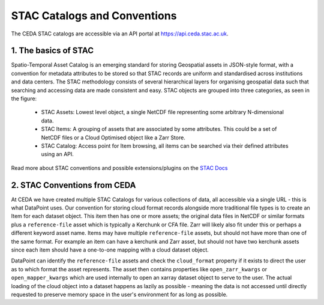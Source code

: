 =============================
STAC Catalogs and Conventions
=============================

The CEDA STAC catalogs are accessible via an API portal at https://api.ceda.stac.ac.uk.

.. image:: _images/STACLogo.png
   :alt: The Spatio-Temporal Asset Catalog Logo

1. The basics of STAC
---------------------

Spatio-Temporal Asset Catalog is an emerging standard for storing Geospatial assets in JSON-style format, 
with a convention for metadata attributes to be stored so that STAC records are uniform and standardised across institutions and data centers. 
The STAC methodology consists of several hierarchical layers for organising geospatial data such that searching and accessing data are made 
consistent and easy. STAC objects are grouped into three categories, as seen in the figure:

 - STAC Assets: Lowest level object, a single NetCDF file representing some arbitrary N-dimensional data.
 - STAC Items: A grouping of assets that are associated by some attributes. This could be a set of NetCDF files or a Cloud Optimised object like a Zarr Store.
 - STAC Catalog: Access point for Item browsing, all items can be searched via their defined attributes using an API.

Read more about STAC conventions and possible extensions/plugins on the `STAC Docs <https://stacspec.org/en>`_

2. STAC Conventions from CEDA
-----------------------------

At CEDA we have created multiple STAC Catalogs for various collections of data, all accessible via a single URL - this is what DataPoint uses.
Our convention for storing cloud format records alongside more traditional file types is to create an Item for each dataset object. This item then has one or more
assets; the original data files in NetCDF or similar formats plus a ``reference-file`` asset which is typically a Kerchunk or CFA file. Zarr will likely also fit under
this or perhaps a different keyword asset name. Items may have multiple ``reference-file`` assets, but should not have more than one of the same format. For example an item
can have a kerchunk and Zarr asset, but should not have two kerchunk assets since each item should have a one-to-one mapping with a cloud dataset object.

DataPoint can identify the ``reference-file`` assets and check the ``cloud_format`` property if it exists to direct the user as to which format the asset represents. The asset
then contains properties like ``open_zarr_kwargs`` or ``open_mapper_kwargs`` which are used internally to open an xarray dataset object to serve to the user. The actual loading of
the cloud object into a dataset happens as lazily as possible - meaning the data is not accessed until directly requested to preserve memory space in the user's environment for
as long as possible.